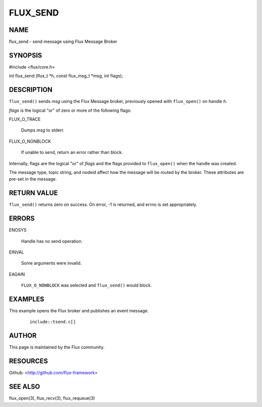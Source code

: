 =========
FLUX_SEND
=========


NAME
====

flux_send - send message using Flux Message Broker

SYNOPSIS
========

#include <flux/core.h>

int flux_send (flux_t \*h, const flux_msg_t \*msg, int flags);

DESCRIPTION
===========

``flux_send()`` sends *msg* using the Flux Message broker, previously opened with ``flux_open()`` on handle *h*.

*flags* is the logical "or" of zero or more of the following flags:

FLUX_O_TRACE

   Dumps *msg* to stderr.

FLUX_O_NONBLOCK

   If unable to send, return an error rather than block.

Internally, flags are the logical "or" of *flags* and the flags provided to ``flux_open()`` when the handle was created.

The message type, topic string, and nodeid affect how the message will be routed by the broker. These attributes are pre-set in the message.

RETURN VALUE
============

``flux_send()`` returns zero on success. On error, -1 is returned, and errno is set appropriately.

ERRORS
======

ENOSYS

   Handle has no send operation.

EINVAL

   Some arguments were invalid.

EAGAIN

   ``FLUX_O_NONBLOCK`` was selected and ``flux_send()`` would block.

EXAMPLES
========

This example opens the Flux broker and publishes an event message.

   ::

      include::tsend.c[]

AUTHOR
======

This page is maintained by the Flux community.

RESOURCES
=========

Github: <http://github.com/flux-framework>

SEE ALSO
========

flux_open(3), flux_recv(3), flux_requeue(3)
